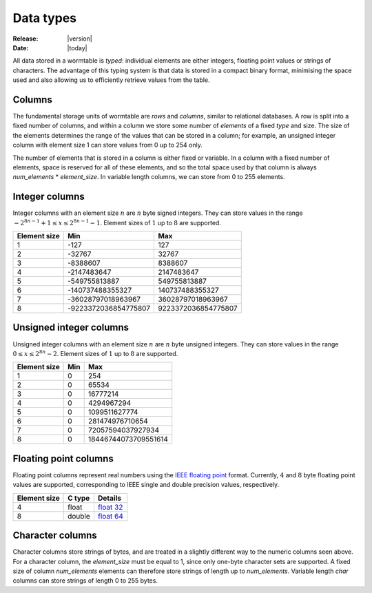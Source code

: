 .. _data-types-index:

==========
Data types
==========

:Release: |version|
:Date: |today|

All data stored in a wormtable is *typed*: individual elements are either integers,
floating point values or strings of characters. The advantage of this typing system 
is that data is stored in a compact binary format, minimising the space used and 
also allowing us to efficiently retrieve values from the table. 


---------------
Columns
---------------

The fundamental storage units of wormtable are *rows* and *columns*, 
similar to relational databases. A row is split into a fixed number of
columns, and within a column we store some number of *elements* of a 
fixed *type* and size. The size of the elements determines the range 
of the values that can be stored in a column; for example, an unsigned 
integer column with element size 1 can store values from 0 up to 
254 only.

The number of elements that is stored in a column is 
either fixed or variable. In a column with a fixed number of elements, 
space is reserved for all of these elements, and so the total space used 
by that column is always *num_elements* * *element_size*.
In variable length columns, we can store
from 0 to 255 elements.

---------------
Integer columns
---------------

Integer columns with an element size :math:`n`  are :math:`n` byte signed 
integers. They can store values in the range :math:`-2^{8n - 1} + 1 \leq x 
\leq 2^{8n - 1} - 1`. Element sizes of :math:`1` up to :math:`8` are supported.

============    ====================    ===================
Element size    Min                     Max
============    ====================    ===================
1               -127                    127
2               -32767                  32767
3               -8388607                8388607
4               -2147483647             2147483647
5               -549755813887           549755813887
6               -140737488355327        140737488355327
7               -36028797018963967      36028797018963967
8               -9223372036854775807    9223372036854775807
============    ====================    ===================


------------------------
Unsigned integer columns
------------------------
Unsigned integer columns with an element size :math:`n`  are :math:`n` byte 
unsigned integers. They can store values in the range :math:`0 \leq x 
\leq 2^{8n} - 2`. Element sizes of :math:`1` up to :math:`8` are supported.

============    ====    ===================
Element size    Min     Max
============    ====    ===================
1               0       254
2               0       65534
3               0       16777214
4               0       4294967294
5               0       1099511627774
6               0       281474976710654
7               0       72057594037927934
8               0       18446744073709551614
============    ====    ===================



----------------------
Floating point columns 
----------------------
Floating point columns represent real numbers using the 
`IEEE floating point <https://en.wikipedia.org/wiki/IEEE_floating_point>`_
format. Currently, :math:`4` and :math:`8` byte floating point values 
are supported, corresponding to IEEE single and double precision values,
respectively. 

============    =======      ===================
Element size    C type       Details 
============    =======      ===================
4               float        `float 32 <https://en.wikipedia.org/wiki/Single_precision_floating-point_format>`_ 
8               double       `float 64 <https://en.wikipedia.org/wiki/Double_precision_floating-point_format>`_ 
============    =======      ===================

-----------------
Character columns
-----------------

Character columns store strings of bytes, and are treated in a slightly different way to the numeric
columns seen above. For a character column, the `element_size` must be equal to 1, since 
only one-byte character sets are supported. A fixed size of column `num_elements` elements can
therefore store strings of length up to `num_elements`. Variable length `char` columns 
can store strings of length 0 to 255 bytes.


